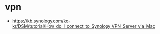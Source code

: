* vpn

- https://kb.synology.com/ko-kr/DSM/tutorial/How_do_I_connect_to_Synology_VPN_Server_via_Mac
